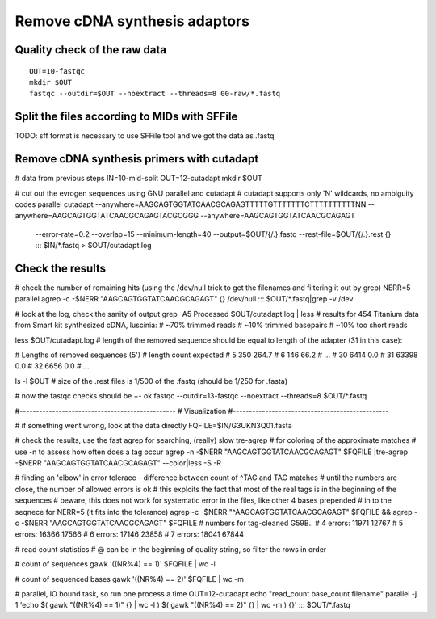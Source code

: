 Remove cDNA synthesis adaptors
==============================

Quality check of the raw data
^^^^^^^^^^^^^^^^^^^^^^^^^^^^^
::

    OUT=10-fastqc
    mkdir $OUT
    fastqc --outdir=$OUT --noextract --threads=8 00-raw/*.fastq

Split the files according to MIDs with SFFile
^^^^^^^^^^^^^^^^^^^^^^^^^^^^^^^^^^^^^^^^^^^^^
TODO:
sff format is necessary to use SFFile tool and we got the data as .fastq

Remove cDNA synthesis primers with cutadapt
^^^^^^^^^^^^^^^^^^^^^^^^^^^^^^^^^^^^^^^^^^^

# data from previous steps
IN=10-mid-split
OUT=12-cutadapt
mkdir $OUT

# cut out the evrogen sequences using GNU parallel and cutadapt
# cutadapt supports only 'N' wildcards, no ambiguity codes
parallel cutadapt --anywhere=AAGCAGTGGTATCAACGCAGAGTTTTTGTTTTTTTCTTTTTTTTTTNN --anywhere=AAGCAGTGGTATCAACGCAGAGTACGCGGG --anywhere=AAGCAGTGGTATCAACGCAGAGT \
  --error-rate=0.2 --overlap=15 --minimum-length=40 \
  --output=$OUT/{/.}.fastq --rest-file=$OUT/{/.}.rest {} ::: $IN/*.fastq > $OUT/cutadapt.log

Check the results
^^^^^^^^^^^^^^^^^

# check the number of remaining hits (using the /dev/null trick to get the filenames and filtering it out by grep)
NERR=5
parallel agrep -c -$NERR "AAGCAGTGGTATCAACGCAGAGT" {} /dev/null ::: $OUT/*.fastq|grep -v /dev

# look at the log, check the sanity of output
grep -A5 Processed $OUT/cutadapt.log | less
# results for 454 Titanium data from Smart kit synthesized cDNA, luscinia: 
#  ~70% trimmed reads
#  ~10% trimmed basepairs
#  ~10% too short reads

less $OUT/cutadapt.log
# length of the removed sequence should be equal to length of the adapter (31 in this case):

# Lengths of removed sequences (5')
# length  count   expected
# 5       350     264.7
# 6       146     66.2
# ...
# 30      6414    0.0
# 31      63398   0.0
# 32      6656    0.0
# ...

ls -l $OUT
# size of the .rest files is 1/500 of the .fastq (should be 1/250 for .fasta)

# now the fastqc checks should be +- ok
fastqc --outdir=13-fastqc --noextract --threads=8 $OUT/*.fastq

#------------------------------------------------
# Visualization
#------------------------------------------------

# if something went wrong, look at the data directly
FQFILE=$IN/G3UKN3Q01.fasta

# check the results, use the fast agrep for searching, (really) slow tre-agrep 
# for coloring of the approximate matches
# use -n to assess how often does a tag occur
agrep -n -$NERR "AAGCAGTGGTATCAACGCAGAGT" $FQFILE |tre-agrep -$NERR "AAGCAGTGGTATCAACGCAGAGT" --color|less -S -R

# finding an 'elbow' in error tolerace - difference between count of ^TAG and TAG matches
# until the numbers are close, the number of allowed errors is ok
# this exploits the fact that most of the real tags is in the beginning of the sequences
# beware, this does not work for systematic error in the files, like other 4 bases prepended 
# in to the seqnece for NERR=5 (it fits into the tolerance)
agrep -c -$NERR "^AAGCAGTGGTATCAACGCAGAGT" $FQFILE && agrep -c -$NERR "AAGCAGTGGTATCAACGCAGAGT" $FQFILE
# numbers for tag-cleaned G59B..
# 4 errors: 11971 12767
# 5 errors: 16366 17566
# 6 errors: 17146 23858
# 7 errors: 18041 67844

# read count statistics
# @ can be in the beginning of quality string, so filter the rows in order

# count of sequences
gawk '((NR%4)  == 1)' $FQFILE | wc -l

# count of sequenced bases
gawk '((NR%4)  == 2)' $FQFILE | wc -m

# parallel, IO bound task, so run one process a time
OUT=12-cutadapt
echo "read_count base_count filename"
parallel -j 1 'echo $( gawk "((NR%4)  == 1)" {} | wc -l ) $( gawk "((NR%4)  == 2)" {} | wc -m ) {}' ::: $OUT/*.fastq


